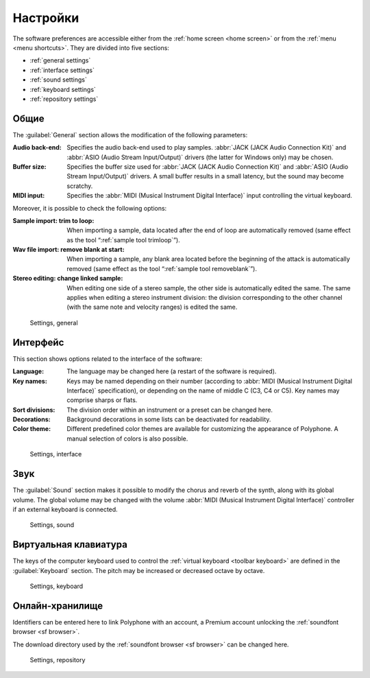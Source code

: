 .. _settings:

Настройки
=========

The software preferences are accessible either from the :ref:`home screen <home screen>` or from the :ref:`menu <menu shortcuts>`.
They are divided into five sections:

* :ref:`general settings`
* :ref:`interface settings`
* :ref:`sound settings`
* :ref:`keyboard settings`
* :ref:`repository settings`


.. _general settings:

Общие
-----

The :guilabel:`General` section allows the modification of the following parameters:

:Audio back-end: Specifies the audio back-end used to play samples.
  :abbr:`JACK (JACK Audio Connection Kit)` and :abbr:`ASIO (Audio Stream Input/Output)` drivers (the latter for Windows only) may be chosen.
:Buffer size: Specifies the buffer size used for :abbr:`JACK (JACK Audio Connection Kit)` and :abbr:`ASIO (Audio Stream Input/Output)` drivers.
  A small buffer results in a small latency, but the sound may become scratchy.
:MIDI input: Specifies the :abbr:`MIDI (Musical Instrument Digital Interface)` input controlling the virtual keyboard.

Moreover, it is possible to check the following options:

:Sample import\: trim to loop: When importing a sample, data located after the end of loop are automatically removed (same effect as the tool “:ref:`sample tool trimloop`”).
:Wav file import\: remove blank at start: When importing a sample, any blank area located before the beginning of the attack is automatically removed (same effect as the tool “:ref:`sample tool removeblank`”).
:Stereo editing\: change linked sample: When editing one side of a stereo sample, the other side is automatically edited the same.
  The same applies when editing a stereo instrument division: the division corresponding to the other channel (with the same note and velocity ranges) is edited the same.


.. figure:: images/settings_general.png

   Settings, general


.. _interface settings:

Интерфейс
---------

This section shows options related to the interface of the software:

:Language: The language may be changed here (a restart of the software is required).
:Key names: Keys may be named depending on their number (according to :abbr:`MIDI (Musical Instrument Digital Interface)` specification), or depending on the name of middle C (C3, C4 or C5).
  Key names may comprise sharps or flats.
:Sort divisions: The division order within an instrument or a preset can be changed here.
:Decorations: Background decorations in some lists can be deactivated for readability.
:Color theme: Different predefined color themes are available for customizing the appearance of Polyphone.
  A manual selection of colors is also possible.


.. figure:: images/settings_interface.png

   Settings, interface


.. _sound settings:

Звук
----

The :guilabel:`Sound` section makes it possible to modify the chorus and reverb of the synth, along with its global volume.
The global volume may be changed with the volume :abbr:`MIDI (Musical Instrument Digital Interface)` controller if an external keyboard is connected.


.. figure:: images/settings_sound.png

   Settings, sound


.. _keyboard settings:

Виртуальная клавиатура
----------------------

The keys of the computer keyboard used to control the :ref:`virtual keyboard <toolbar keyboard>` are defined in the :guilabel:`Keyboard` section.
The pitch may be increased or decreased octave by octave.


.. figure:: images/settings_keyboard.png

   Settings, keyboard


.. _repository settings:

Онлайн-хранилище
----------------

Identifiers can be entered here to link Polyphone with an account, a Premium account unlocking the :ref:`soundfont browser <sf browser>`.

The download directory used by the :ref:`soundfont browser <sf browser>` can be changed here.


.. figure:: images/settings_repository.png

   Settings, repository
